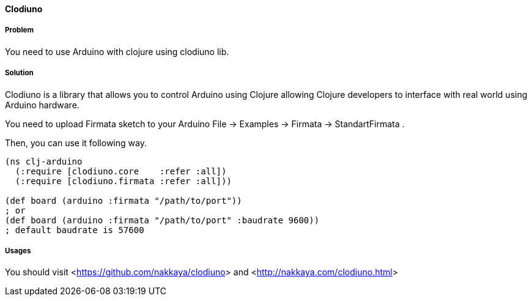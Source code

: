 ==== Clodiuno

// By Halit Alptekin

===== Problem

You need to use Arduino with clojure using clodiuno lib.

===== Solution

Clodiuno is a library that allows you to control Arduino using Clojure allowing Clojure developers to interface with real world using Arduino hardware.

You need to upload Firmata sketch to your Arduino +File -> Examples -> Firmata -> StandartFirmata+ .

Then, you can use it following way.

[source,clojure]
----
(ns clj-arduino
  (:require [clodiuno.core    :refer :all])
  (:require [clodiuno.firmata :refer :all]))

(def board (arduino :firmata "/path/to/port"))
; or
(def board (arduino :firmata "/path/to/port" :baudrate 9600))
; default baudrate is 57600
----


===== Usages

You should visit <<https://github.com/nakkaya/clodiuno>> and <<http://nakkaya.com/clodiuno.html>>
